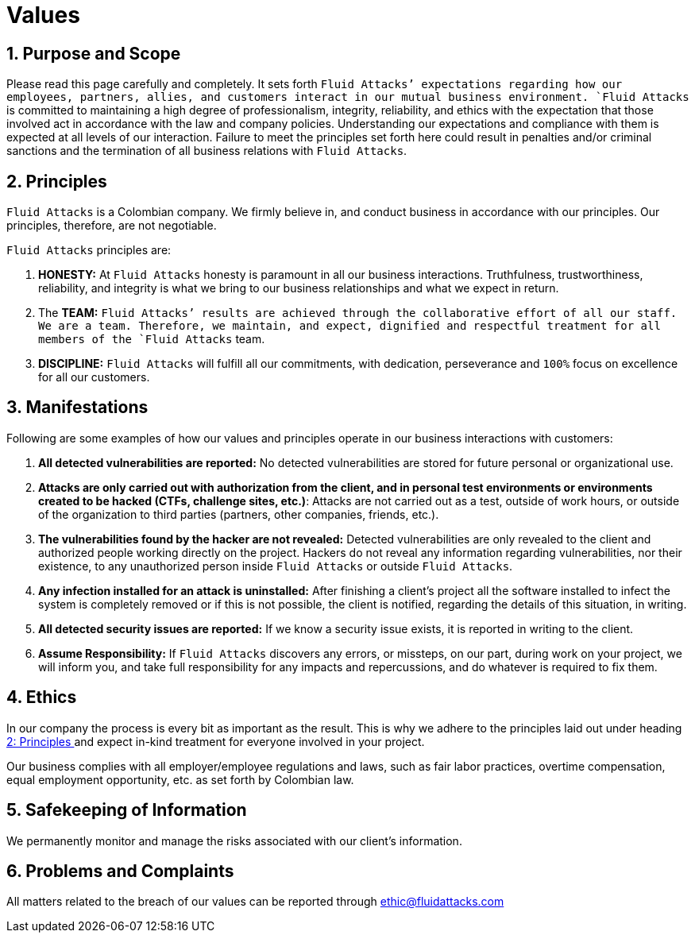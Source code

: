 :slug: values/
:category: about-us
:description: This page sets the expectations regarding the behaviour of partners, employees and allies in everyday situations. Fluid Attacks is committed to always having an integral and correct behaviour and expects all members to act in accordance with the law and company policies.
:keywords: Fluid Attacks, Values, Policies, Ethics, Protection, Information.

= Values

== 1. Purpose and Scope

Please read this page carefully and completely.
It sets forth `Fluid Attacks`' expectations
regarding how our employees, partners, allies, and customers
interact in our mutual business environment.
`Fluid Attacks` is committed to maintaining a high degree of professionalism,
integrity, reliability, and ethics
with the expectation that those involved act
in accordance with the law and company policies.
Understanding our expectations and compliance with them
is expected at all levels of our interaction.
Failure to meet the principles set forth here
could result in penalties and/or criminal sanctions
and the termination of all business relations with `Fluid Attacks`.

== 2. Principles

`Fluid Attacks` is a Colombian company.
We firmly believe in, and conduct business
in accordance with our principles.
Our principles, therefore, are not negotiable.

`Fluid Attacks` principles are:

. *HONESTY:* At `Fluid Attacks` honesty is paramount
in all our business interactions.
Truthfulness, trustworthiness, reliability, and integrity
is what we bring to our business relationships
and what we expect in return.

. The *TEAM:* `Fluid Attacks`' results are achieved
through the collaborative effort of all our staff.
We are a team. Therefore, we maintain, and expect,
dignified and respectful treatment
for all members of the `Fluid Attacks` team.

. *DISCIPLINE:* `Fluid Attacks` will fulfill all our commitments,
with dedication, perseverance and `100%` focus
on excellence for all our customers.

== 3. Manifestations

Following are some examples of how our values and principles
operate in our business interactions with customers:

. *All detected vulnerabilities are reported:*
No detected vulnerabilities are stored
for future personal or organizational use.

. *Attacks are only carried out with authorization from the client,
and in personal test environments
or environments created to be hacked (CTFs, challenge sites, etc.)*:
Attacks are not carried out as a test, outside of work hours,
or outside of the organization
to third parties (partners, other companies, friends, etc.).

. *The vulnerabilities found by the hacker are not revealed:*
Detected vulnerabilities are only revealed to the client
and authorized people working directly on the project.
Hackers do not reveal any information regarding vulnerabilities,
nor their existence, to any unauthorized person
inside `Fluid Attacks` or outside `Fluid Attacks`.

. *Any infection installed for an attack is uninstalled:*
After finishing a client's project
all the software installed to infect the system is completely removed
or if this is not possible, the client is notified,
regarding the details of this situation, in writing.

. *All detected security issues are reported:*
If we know a security issue exists,
it is reported in writing to the client.

. *Assume Responsibility:*
If `Fluid Attacks` discovers any errors, or missteps,
on our part, during work on your project, we will inform you,
and take full responsibility for any impacts and repercussions,
and do whatever is required to fix them.

== 4. Ethics

In our company the process is every bit as important as the result.
This is why we adhere to the principles laid out
under heading <<principles, 2: Principles >>
and expect in-kind treatment for everyone involved in your project.

Our business complies with all employer/employee regulations and laws,
such as fair labor practices, overtime compensation,
equal employment opportunity, etc. as set forth by Colombian law.

== 5. Safekeeping of Information

We permanently monitor and manage
the risks associated with our client's information.

== 6. Problems and Complaints

All matters related to the breach of our values
can be reported through ethic@fluidattacks.com
